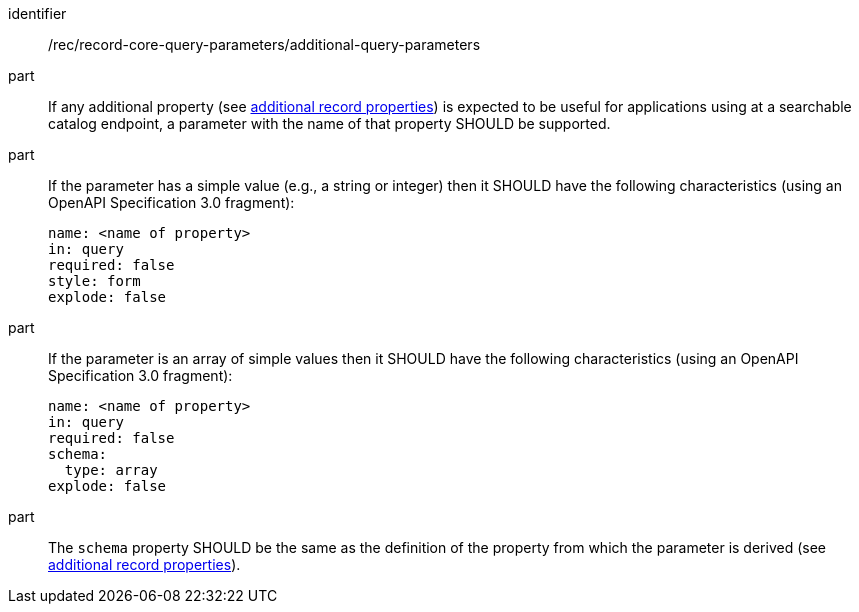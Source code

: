 [[rec_record-core-query-parameters_additional-query-parameters]]

//[width="90%",cols="2,6a"]
//|===
//^|*Recommendation {counter:rec-id}* |*/rec/record-core-query-parameters/additional-query-parameters*
//^|A |If any additional property (see <<per_core_additional-properties,additional record properties>>) is expected to be useful for applications using at a searchable catalog endpoint, a parameter with the name of that property SHOULD be supported.
//^|B |If the parameter has a simple value (e.g., a string or integer) then it SHOULD have the following characteristics (using an OpenAPI Specification 3.0 fragment):
//
//[source,YAML]
//----
//name: <name of property>
//in: query
//required: false
//style: form
//explode: false
//----
//
//^|C |If the parameter is an array of simple values then it SHOULD have the following characteristics (using an OpenAPI Specification 3.0 fragment):
//
//[source,YAML]
//----
//name: <name of property>
//in: query
//required: false
//schema:
//  type: array
//explode: false
//----
//
//^|D |The `schema` property SHOULD be the same as the definition of the property from which the parameter is derived (see <<per_core_additional-properties,additional record properties>>).
//|===

[recommendation]
====
[%metadata]
identifier:: /rec/record-core-query-parameters/additional-query-parameters
part:: If any additional property (see <<per_core_additional-properties,additional record properties>>) is expected to be useful for applications using at a searchable catalog endpoint, a parameter with the name of that property SHOULD be supported.
part:: If the parameter has a simple value (e.g., a string or integer) then it SHOULD have the following characteristics (using an OpenAPI Specification 3.0 fragment):
+
[source,YAML]
----
name: <name of property>
in: query
required: false
style: form
explode: false
----

part:: If the parameter is an array of simple values then it SHOULD have the following characteristics (using an OpenAPI Specification 3.0 fragment):
+
[source,YAML]
----
name: <name of property>
in: query
required: false
schema:
  type: array
explode: false
----

part:: The `schema` property SHOULD be the same as the definition of the property from which the parameter is derived (see <<per_core_additional-properties,additional record properties>>).
====